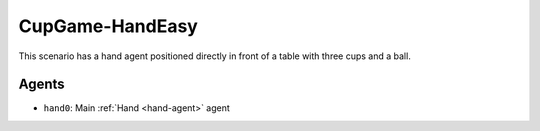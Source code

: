 CupGame-HandEasy
========================

This scenario has a hand agent positioned directly in front of a table with
three cups and a ball.

Agents
------

- ``hand0``: Main :ref:`Hand <hand-agent>` agent

.. TODO: Add link to config file
